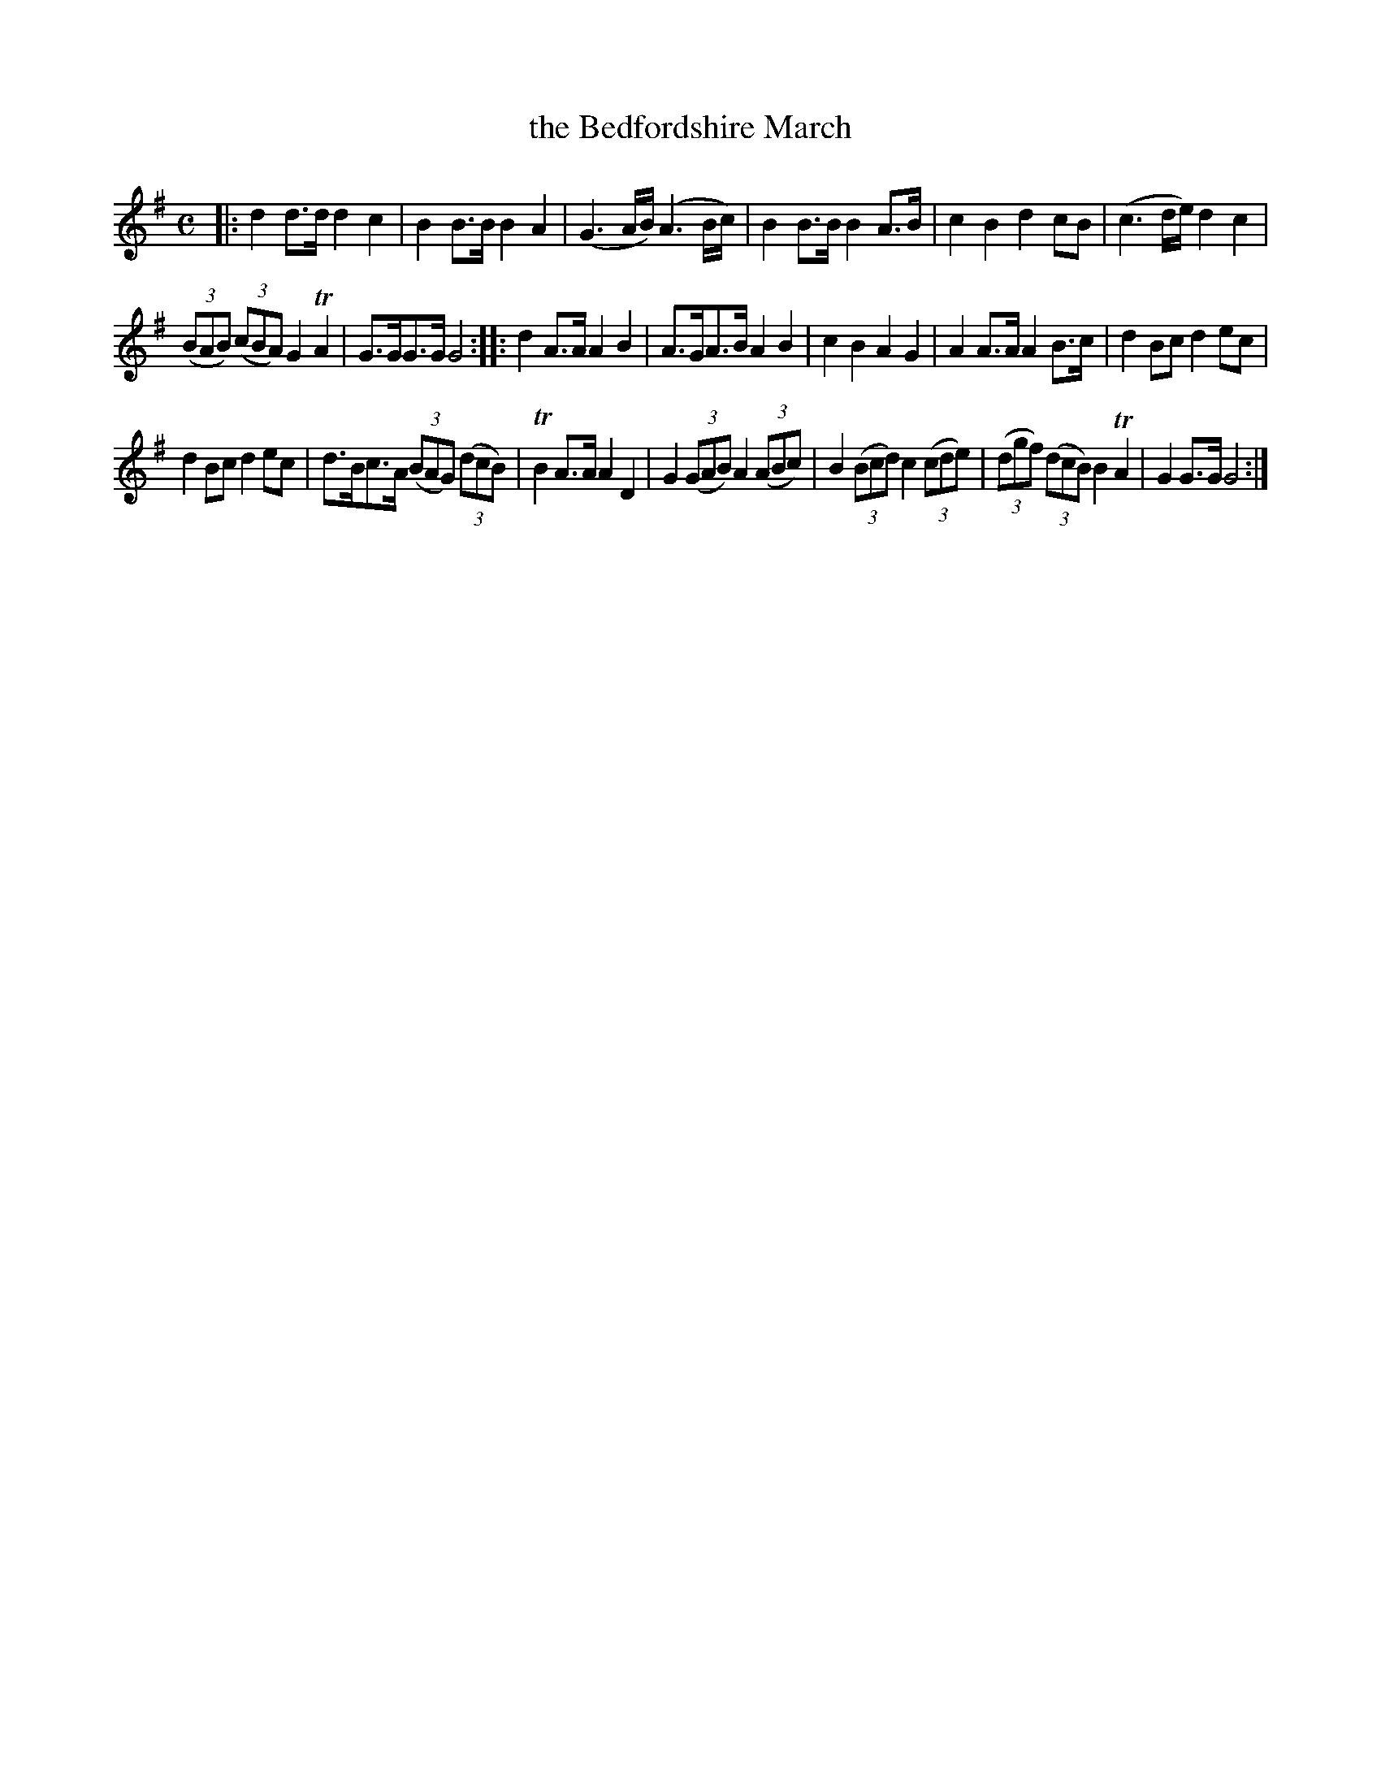 X: 312
T: the Bedfordshire March
B: C. & S. Thompson, "The Compleat Tutor for the Fife" c.1760 p.31 #2
S: http://imslp.org/wiki/The_Compleat_Tutor_for_the_Fife_(Anonymous)
Z: 2014 John Chambers <jc:trillian.mit.edu>
M: C
L: 1/8
K: G
% - - - - - - - - - - - - - - - - - - - - - - - - -
|:\
d2d>d d2c2 | B2B>B B2A2 |\
(G3A/B/) (A3B/c/) | B2B>B B2A>B |\
c2B2 d2cB | (c3d/e/) d2c2 |
(3(BAB) (3(cBA) G2TA2 | G>GG>G G4 :|\
|:\
d2A>A A2B2 | A>GA>B A2B2 |\
c2B2 A2G2 | A2A>A A2B>c |\
d2Bc d2ec |
d2Bc d2ec |\
d>Bc>A (3(BAG) (3(dcB) | TB2A>A A2D2 |\
G2 (3(GAB) A2 (3(ABc) | B2 (3(Bcd) c2 (3(cde) |\
(3(dgf) (3(dcB) B2TA2 | G2G>G G4 :|
% - - - - - - - - - - - - - - - - - - - - - - - - -
